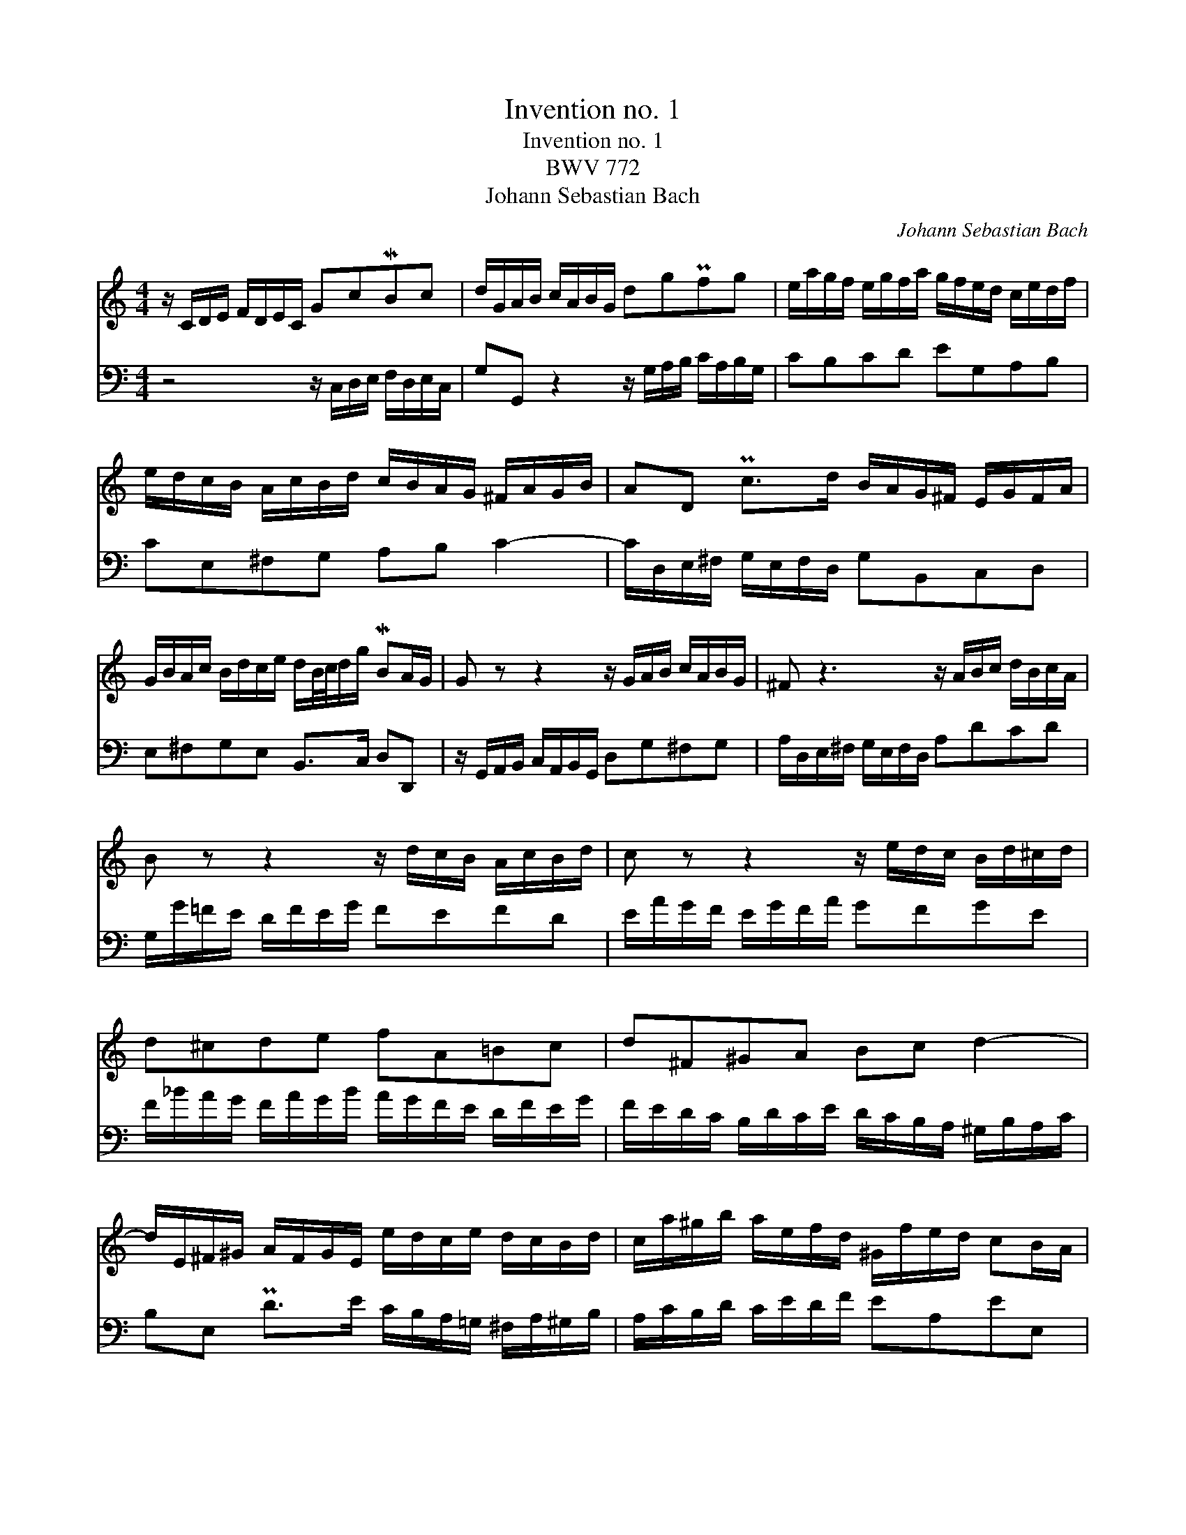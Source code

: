 X:1
T:Invention no. 1
T:Invention no. 1
T:BWV 772
T:Johann Sebastian Bach
C:Johann Sebastian Bach
%%score 1 2
L:1/8
M:4/4
K:C
V:1 treble 
V:2 bass 
V:1
 z/ C/D/E/ F/D/E/C/ GcMBc | d/G/A/B/ c/A/B/G/ dgPfg | e/a/g/f/ e/g/f/a/ g/f/e/d/ c/e/d/f/ | %3
 e/d/c/B/ A/c/B/d/ c/B/A/G/ ^F/A/G/B/ | AD Pc>d B/A/G/^F/ E/G/F/A/ | %5
 G/B/A/c/ B/d/c/e/ d/B/4c/4d/g/ MBA/G/ | G z z2 z/ G/A/B/ c/A/B/G/ | ^F z3 z/ A/B/c/ d/B/c/A/ | %8
 B z z2 z/ d/c/B/ A/c/B/d/ | c z z2 z/ e/d/c/ B/d/^c/d/ | d^cde fA=Bc | d^F^GA Bc d2- | %12
 d/E/^F/^G/ A/F/G/E/ e/d/c/e/ d/c/B/d/ | c/a/^g/b/ a/e/f/d/ ^G/f/e/d/ cB/A/ | %14
 A/a/g/f/ e/g/f/a/ g4- | g/e/f/g/ a/f/g/e/ f4- | f/g/f/e/ d/f/e/g/ f4- | f/d/e/f/ g/e/f/d/ e4- | %18
 e/c/d/e/ f/d/e/c/ d/e/f/g/ a/f/g/e/ | f/g/a/b/ c'/a/b/g/ c'g ed/c/ | %20
 c/_B/A/G/ F/A/G/B/ A/B/c/E/ D/c/F/B/ | !fermata![EGc]8 |] %22
V:2
 z4 z/ C,/D,/E,/ F,/D,/E,/C,/ | G,G,, z2 z/ G,/A,/B,/ C/A,/B,/G,/ | CB,CD EG,A,B, | %3
 CE,^F,G, A,B, C2- | C/D,/E,/^F,/ G,/E,/F,/D,/ G,B,,C,D, | E,^F,G,E, B,,>C, D,D,, | %6
 z/ G,,/A,,/B,,/ C,/A,,/B,,/G,,/ D,G,^F,G, | A,/D,/E,/^F,/ G,/E,/F,/D,/ A,DCD | %8
 G,/G/=F/E/ D/F/E/G/ FEFD | E/A/G/F/ E/G/F/A/ GFGE | F/_B/A/G/ F/A/G/B/ A/G/F/E/ D/F/E/G/ | %11
 F/E/D/C/ B,/D/C/E/ D/C/B,/A,/ ^G,/B,/A,/C/ | B,E, PD>E C/B,/A,/=G,/ ^F,/A,/^G,/B,/ | %13
 A,/C/B,/D/ C/E/D/F/ EA,EE, | A,A,, z2 z/ E/D/C/ B,/D/^C/E/ | D4- D/A,/B,/=C/ D/B,/C/A,/ | %16
 B,4- B,/D/C/B,/ A,/C/B,/D/ | C4- C/G,/A,/_B,/ C/A,/^A,/G,/ | A,_B,A,G, F,DCB, | %19
 A,FED E/D,/E,/F,/ G,/E,/F,/D,/ | E,C,D,E, F,/D,/E,/F,/ G,G,, | !fermata![C,,C,]8 |] %22

